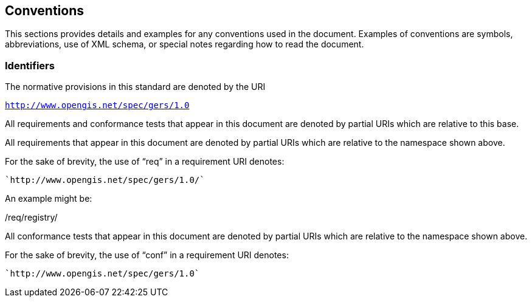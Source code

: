 == Conventions

This sections provides details and examples for any conventions used in the document. Examples of conventions are symbols, abbreviations, use of XML schema, or special notes regarding how to read the document.

=== Identifiers
The normative provisions in this standard are denoted by the URI

`http://www.opengis.net/spec/gers/1.0`

All requirements and conformance tests that appear in this document are denoted by partial URIs which are relative to this base.

All requirements that appear in this document are denoted by partial URIs which are relative to the namespace shown above.

For the sake of brevity, the use of “req” in a requirement URI denotes:

      `http://www.opengis.net/spec/gers/1.0/`

An example might be:

/req/registry/

All conformance tests that appear in this document are denoted by partial URIs which are relative to the namespace shown above.

For the sake of brevity, the use of “conf” in a requirement URI denotes:

        `http://www.opengis.net/spec/gers/1.0`
